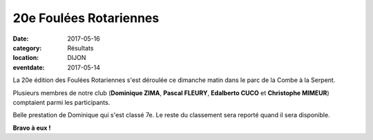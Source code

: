 20e Foulées Rotariennes
=======================

:date: 2017-05-16
:category: Résultats
:location: DIJON
:eventdate: 2017-05-14



.. image:: http://assets.acr-dijon.org/fouleesrotariennes2017.jpg

La 20e édition des Foulées Rotariennes s'est déroulée ce dimanche matin dans le parc de la Combe à la Serpent.

Plusieurs membres de notre club (**Dominique ZIMA**, **Pascal FLEURY**, **Edalberto CUCO** et **Christophe MIMEUR**) comptaient parmi les participants.

Belle prestation de Dominique qui s'est classé 7e. Le reste du classement sera reporté quand il sera disponible.

**Bravo à eux !** 
